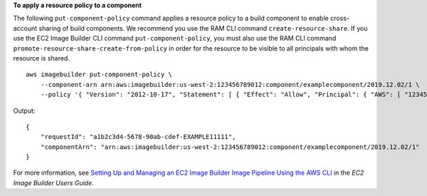 **To apply a resource policy to a component**

The following ``put-component-policy`` command applies a resource policy to a build component to enable cross-account sharing of build components. We recommend you use the RAM CLI command ``create-resource-share``. If you use the EC2 Image Builder CLI command ``put-component-policy``, you must also use the RAM CLI command ``promote-resource-share-create-from-policy`` in order for the resource to be visible to all principals with whom the resource is shared. ::

    aws imagebuilder put-component-policy \
        --component-arn arn:aws:imagebuilder:us-west-2:123456789012:component/examplecomponent/2019.12.02/1 \
        --policy '{ "Version": "2012-10-17", "Statement": [ { "Effect": "Allow", "Principal": { "AWS": [ "123456789012" ] }, "Action": [ "imagebuilder:GetComponent", "imagebuilder:ListComponents" ], "Resource": [ "arn:aws:imagebuilder:us-west-2:123456789012:component/examplecomponent/2019.12.02/1" ] } ] }'

Output::

    {
        "requestId": "a1b2c3d4-5678-90ab-cdef-EXAMPLE11111",
        "componentArn": "arn:aws:imagebuilder:us-west-2:123456789012:component/examplecomponent/2019.12.02/1"
    }

For more information, see `Setting Up and Managing an EC2 Image Builder Image Pipeline Using the AWS CLI <https://docs.aws.amazon.com/imagebuilder/latest/userguide/managing-image-builder-cli.html>`__ in the *EC2 Image Builder Users Guide*.